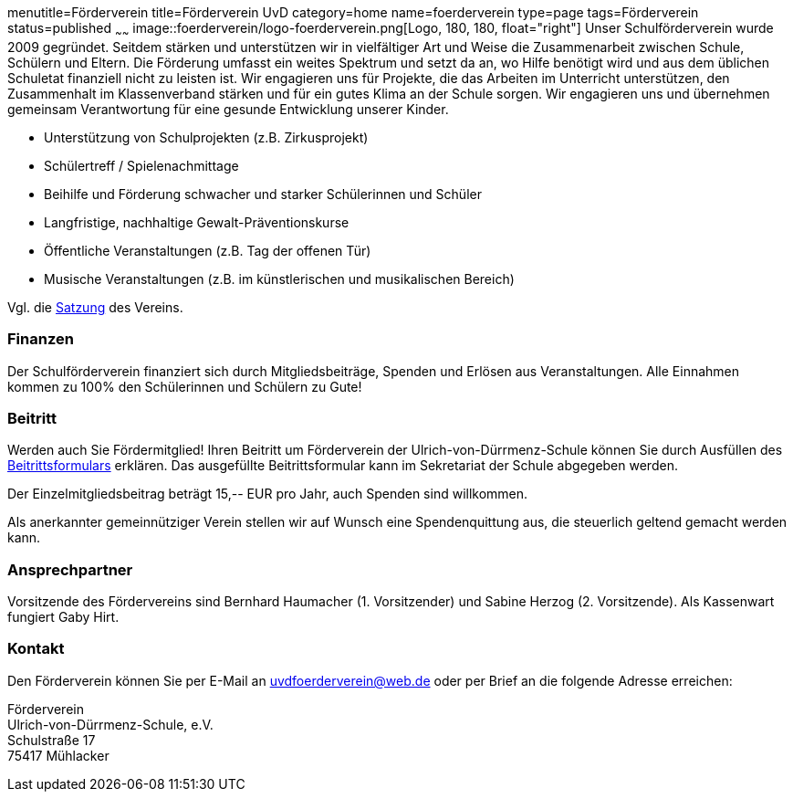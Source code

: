 menutitle=Förderverein
title=Förderverein UvD
category=home
name=foerderverein
type=page
tags=Förderverein
status=published
~~~~~~
image::foerderverein/logo-foerderverein.png[Logo, 180, 180, float="right"]
Unser Schulförderverein wurde 2009 gegründet. Seitdem stärken und unterstützen wir in vielfältiger Art und Weise die Zusammenarbeit zwischen Schule, Schülern und Eltern. Die Förderung umfasst ein weites Spektrum und setzt da an, wo Hilfe benötigt wird und aus dem üblichen Schuletat finanziell nicht zu leisten ist. Wir engagieren uns für Projekte, die das Arbeiten im Unterricht unterstützen, den Zusammenhalt im Klassenverband stärken und für ein gutes Klima an der Schule sorgen. Wir engagieren uns und übernehmen gemeinsam Verantwortung für eine gesunde Entwicklung unserer Kinder.

* Unterstützung von Schulprojekten (z.B. Zirkusprojekt)
* Schülertreff / Spielenachmittage
* Beihilfe und Förderung schwacher und starker Schülerinnen und Schüler
* Langfristige, nachhaltige Gewalt-Präventionskurse
* Öffentliche Veranstaltungen (z.B. Tag der offenen Tür)
* Musische Veranstaltungen (z.B. im künstlerischen und musikalischen Bereich)

Vgl. die link:foerderverein/2011-06-06%20Satzung%20Foerderverein%20UvD.pdf[Satzung] des Vereins.

=== Finanzen

Der Schulförderverein finanziert sich durch Mitgliedsbeiträge, Spenden und Erlösen aus Veranstaltungen. Alle Einnahmen kommen zu 100% den Schülerinnen und Schülern zu Gute!

=== Beitritt

Werden auch Sie Fördermitglied! Ihren Beitritt um Förderverein der Ulrich-von-Dürrmenz-Schule können Sie durch Ausfüllen des link:foerderverein/Beitrittsformular%20Foerderverein.pdf[Beitrittsformulars] erklären. Das ausgefüllte Beitrittsformular kann im Sekretariat der Schule abgegeben werden.

Der Einzelmitgliedsbeitrag beträgt 15,-- EUR pro Jahr, auch Spenden sind willkommen.

Als anerkannter gemeinnütziger Verein stellen wir auf Wunsch eine Spendenquittung aus, die steuerlich geltend gemacht werden kann.

=== Ansprechpartner

Vorsitzende des Fördervereins sind Bernhard Haumacher (1. Vorsitzender) und Sabine Herzog (2. Vorsitzende). Als Kassenwart fungiert Gaby Hirt.

=== Kontakt

Den Förderverein können Sie per E-Mail an link:mailto:uvdfoerderverein@web.de[uvdfoerderverein@web.de] oder per Brief an die folgende Adresse erreichen:

====
Förderverein +
Ulrich-von-Dürrmenz-Schule, e.V. +
Schulstraße 17 +
75417 Mühlacker +
====
